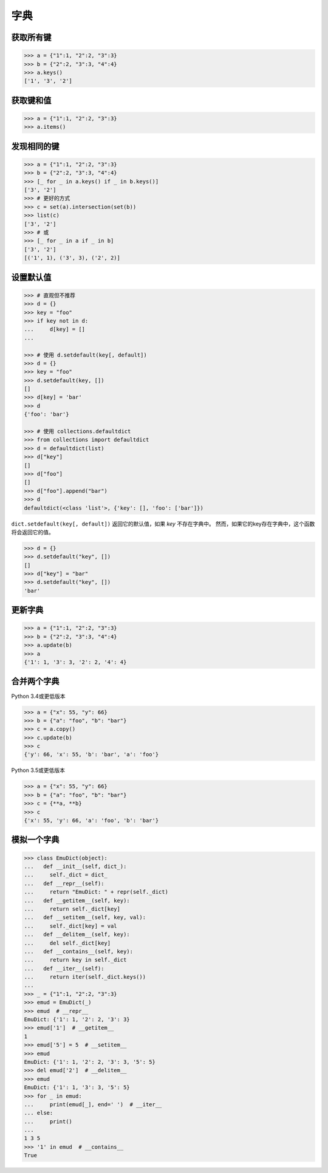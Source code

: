 ========
字典
========

获取所有键
------------

.. code-block:: python

    >>> a = {"1":1, "2":2, "3":3}
    >>> b = {"2":2, "3":3, "4":4}
    >>> a.keys()
    ['1', '3', '2']

获取键和值
-----------------

.. code-block:: python

    >>> a = {"1":1, "2":2, "3":3}
    >>> a.items()

发现相同的键
--------------

.. code-block:: python

    >>> a = {"1":1, "2":2, "3":3}
    >>> b = {"2":2, "3":3, "4":4}
    >>> [_ for _ in a.keys() if _ in b.keys()]
    ['3', '2']
    >>> # 更好的方式
    >>> c = set(a).intersection(set(b))
    >>> list(c)
    ['3', '2']
    >>> # 或
    >>> [_ for _ in a if _ in b]
    ['3', '2']
    [('1', 1), ('3', 3), ('2', 2)]

设置默认值
-------------

.. code-block:: python

    >>> # 直观但不推荐
    >>> d = {}
    >>> key = "foo"
    >>> if key not in d:
    ...     d[key] = []
    ...

    >>> # 使用 d.setdefault(key[, default])
    >>> d = {}
    >>> key = "foo"
    >>> d.setdefault(key, [])
    []
    >>> d[key] = 'bar'
    >>> d
    {'foo': 'bar'}

    >>> # 使用 collections.defaultdict
    >>> from collections import defaultdict
    >>> d = defaultdict(list)
    >>> d["key"]
    []
    >>> d["foo"]
    []
    >>> d["foo"].append("bar")
    >>> d
    defaultdict(<class 'list'>, {'key': [], 'foo': ['bar']})

``dict.setdefault(key[, default])`` 返回它的默认值，如果 *key* 不存在字典中。
然而，如果它的key存在字典中，这个函数将会返回它的值。

.. code-block:: python

    >>> d = {}
    >>> d.setdefault("key", [])
    []
    >>> d["key"] = "bar"
    >>> d.setdefault("key", [])
    'bar'

更新字典
-----------------

.. code-block:: python

    >>> a = {"1":1, "2":2, "3":3}
    >>> b = {"2":2, "3":3, "4":4}
    >>> a.update(b)
    >>> a
    {'1': 1, '3': 3, '2': 2, '4': 4}

合并两个字典
----------------------

Python 3.4或更低版本

.. code-block:: python

    >>> a = {"x": 55, "y": 66}
    >>> b = {"a": "foo", "b": "bar"}
    >>> c = a.copy()
    >>> c.update(b)
    >>> c
    {'y': 66, 'x': 55, 'b': 'bar', 'a': 'foo'}


Python 3.5或更低版本

.. code-block:: python

    >>> a = {"x": 55, "y": 66}
    >>> b = {"a": "foo", "b": "bar"}
    >>> c = {**a, **b}
    >>> c
    {'x': 55, 'y': 66, 'a': 'foo', 'b': 'bar'}

模拟一个字典
----------------------

.. code-block:: python

    >>> class EmuDict(object):
    ...   def __init__(self, dict_):
    ...     self._dict = dict_
    ...   def __repr__(self):
    ...     return "EmuDict: " + repr(self._dict)
    ...   def __getitem__(self, key):
    ...     return self._dict[key]
    ...   def __setitem__(self, key, val):
    ...     self._dict[key] = val
    ...   def __delitem__(self, key):
    ...     del self._dict[key]
    ...   def __contains__(self, key):
    ...     return key in self._dict
    ...   def __iter__(self):
    ...     return iter(self._dict.keys())
    ...
    >>> _ = {"1":1, "2":2, "3":3}
    >>> emud = EmuDict(_)
    >>> emud  # __repr__
    EmuDict: {'1': 1, '2': 2, '3': 3}
    >>> emud['1']  # __getitem__
    1
    >>> emud['5'] = 5  # __setitem__
    >>> emud
    EmuDict: {'1': 1, '2': 2, '3': 3, '5': 5}
    >>> del emud['2']  # __delitem__
    >>> emud
    EmuDict: {'1': 1, '3': 3, '5': 5}
    >>> for _ in emud:
    ...     print(emud[_], end=' ')  # __iter__
    ... else:
    ...     print()
    ...
    1 3 5
    >>> '1' in emud  # __contains__
    True
